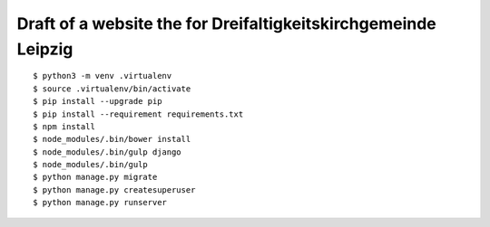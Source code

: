 Draft of a website the for Dreifaltigkeitskirchgemeinde Leipzig
===============================================================

::

    $ python3 -m venv .virtualenv
    $ source .virtualenv/bin/activate
    $ pip install --upgrade pip
    $ pip install --requirement requirements.txt
    $ npm install
    $ node_modules/.bin/bower install
    $ node_modules/.bin/gulp django
    $ node_modules/.bin/gulp
    $ python manage.py migrate
    $ python manage.py createsuperuser
    $ python manage.py runserver

